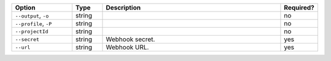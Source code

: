 .. list-table::
   :header-rows: 1
   :widths: 20 10 60 10

   * - Option 
     - Type 
     - Description 
     - Required? 

   * - ``--output``, ``-o``
     - string 
     - .. include:: /includes/extracts/fact-basic-options-output.rst
     - no

   * - ``--profile``, ``-P``
     - string
     - .. include:: /includes/extracts/fact-basic-options-profile.rst
     - no

   * - ``--projectId``
     - string
     - .. include:: /includes/extracts/fact-basic-options-project-id.rst
     - no

   * - ``--secret`` 
     - string 
     - Webhook secret.
     - yes

   * - ``--url`` 
     - string 
     - Webhook URL.
     - yes
